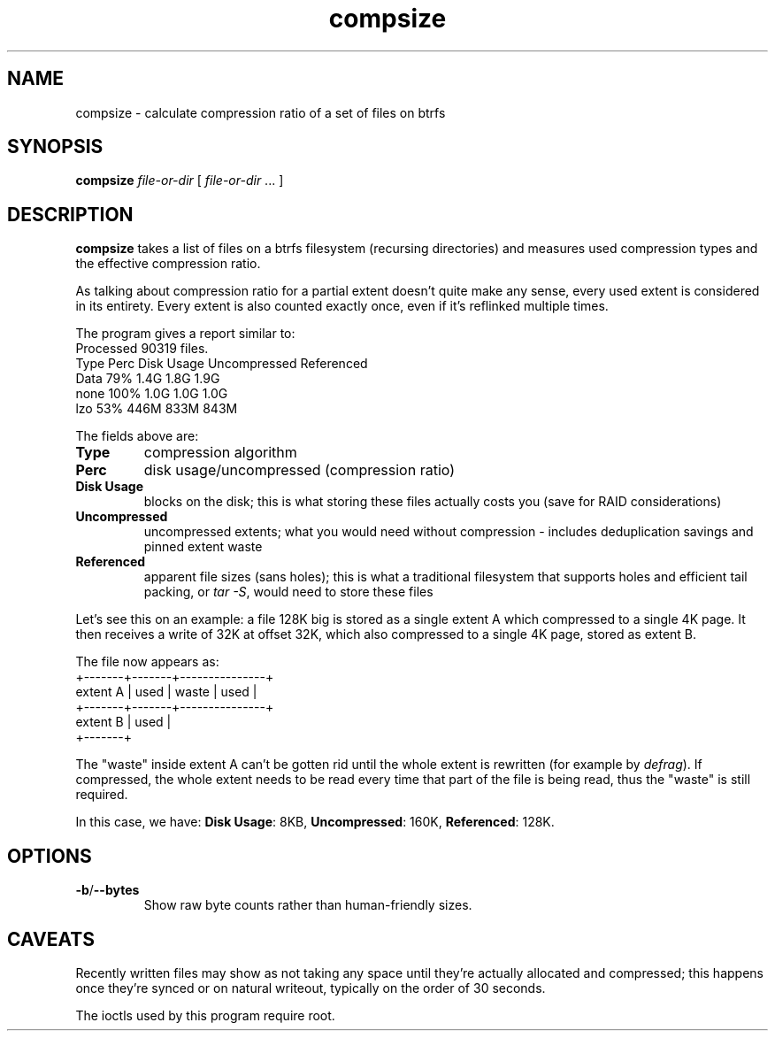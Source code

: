 .TH compsize 8 2017-09-04 btrfs btrfs
.SH NAME
compsize \- calculate compression ratio of a set of files on btrfs
.SH SYNOPSIS
.B compsize
.I file-or-dir
[
.I file-or-dir
\&... ]
.SH DESCRIPTION
.B compsize
takes a list of files on a btrfs filesystem (recursing directories)
and measures used compression types and the effective compression ratio.
.P
As talking about compression ratio for a partial extent doesn't quite make
any sense, every used extent is considered in its entirety.  Every extent
is also counted exactly once, even if it's reflinked multiple times.
.P
The program gives a report similar to:
.br
Processed 90319 files.
.br
Type       Perc     Disk Usage   Uncompressed Referenced
.br
Data        79%      1.4G         1.8G         1.9G
.br
none       100%      1.0G         1.0G         1.0G
.br
lzo         53%      446M         833M         843M
.P
The fields above are:
.TP
.B Type
compression algorithm
.TP
.B Perc
disk usage/uncompressed (compression ratio)
.TP
.B Disk Usage
blocks on the disk; this is what storing these files actually costs you
(save for RAID considerations)
.TP
.B Uncompressed
uncompressed extents; what you would need without compression \- includes
deduplication savings and pinned extent waste
.TP
.B Referenced
apparent file sizes (sans holes); this is what a traditional filesystem
that supports holes and efficient tail packing, or
.IR "tar -S" ,
would need to store these files
.P
Let's see this on an example: a file 128K big is stored as a single extent A
which compressed to a single 4K page.  It then receives a write of 32K at
offset 32K, which also compressed to a single 4K page, stored as extent B.
.P
The file now appears as:
.br
         +-------+-------+---------------+
.br
extent A | used  | waste | used          |
.br
         +-------+-------+---------------+
.br
extent B         | used  |
.br
                 +-------+
.P
The "waste" inside extent A can't be gotten rid until the whole extent is
rewritten (for example by \fIdefrag\fR).  If compressed, the whole extent
needs to be read every time that part of the file is being read, thus the
"waste" is still required.
.P
In this case, we have: \fBDisk Usage\fR: 8KB, \fBUncompressed\fR: 160K,
\fBReferenced\fR: 128K.
.SH OPTIONS
.TP
.BR -b / --bytes
Show raw byte counts rather than human-friendly sizes.
.SH CAVEATS
Recently written files may show as not taking any space until they're
actually allocated and compressed; this happens once they're synced or
on natural writeout, typically on the order of 30 seconds.
.P
The ioctls used by this program require root.
